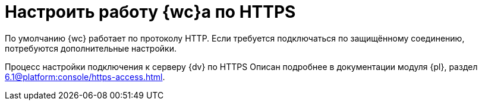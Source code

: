 = Настроить работу {wc}а по HTTPS

По умолчанию {wc} работает по протоколу HTTP. Если требуется подключаться по защищённому соединению, потребуются дополнительные настройки.

Процесс настройки подключения к серверу {dv} по HTTPS Описан подробнее в документации модуля {pl}, раздел xref:6.1@platform:console/https-access.adoc[].

// [#create-cert]
// .Создайте сертификат:
// . Откройте _{dispatch}_.
// . На начальной странице выберите _Сертификаты сервера_.
// +
// Будет открыто окно выбора доступных сертификатов. Вам необходимо создать новый сертификат.
// . В области _Действия_ выберите *Создать самозаверенный сертификат*.
// +
// [NOTE]
// ====
// Если у вас уже есть сертификат, выданный центром сертификации или компанией, вы можете его *Импортировать*. Вы также можете *Создать запрос сертификата* согласно https://www.ssl.com/ru/%D0%BA%D0%B0%D0%BA/%D1%81%D0%B3%D0%B5%D0%BD%D0%B5%D1%80%D0%B8%D1%80%D0%BE%D0%B2%D0%B0%D1%82%D1%8C-%D0%B7%D0%B0%D0%BF%D1%80%D0%BE%D1%81-%D0%BF%D0%BE%D0%B4%D0%BF%D0%B8%D1%81%D0%B8-%D1%81%D0%B5%D1%80%D1%82%D0%B8%D1%84%D0%B8%D0%BA%D0%B0%D1%82%D0%B0-csr-%D0%B2-iis-10/[инструкции онлайн]. В последнем случае обратите внимание на следующее <<mind-this,примечание>>.
// ====
// +
// . В открывшемся окне введите понятное имя сертификата и нажмите *ОК*.
// +
// Сертификат будет создан и автоматически помещён в хранилище.
//
// [start=5]
// .Настройте привязки:
// . Перейдите на сайт DocsVision в IIS. Например, Default Web Site.
// . Справа в области _Действия_ выберите *Привязки*.
// . В появившемся окне нажмите *Добавить*.
// . Выберите _Тип_: *_https_*. Поставьте _IP-адрес_ в значение *_"Все неназначенные"_*, укажите `Порт` 443.
// . В поле `Имя узла` введите адрес подключения к {wc}у.
// . Выберите SSL-сертификат, созданный ранее из списка или, нажав на кнопку *Выбрать*. Нажмите *ОК*.
// . Повторите шаги 1 -- 6, если требуется задать привязки для нескольких адресов.
//
// [#mind-this]
// [WARNING]
// Данная настройка не исключает возможности подключения по HTTP. Если вы хотите, чтобы клиенты могли работать в {wc}е только по HTTPS, выполните шаги из пункта <<limit-http>>.
//
// [#limit-http]
// [start=12]
// .Ограничьте использование HTTP:
// . Перейдите на сайт {wc}а в IIS. По умолчанию DocsVisionWebClient.
// . В окне выберите "Параметры SSL".
// . Поставьте флаг `*Требовать SSL*`. В списке `*Сертификаты клиента*` выберите *Принимать*.
// . В области _Действия_ справа нажмите *Применить*.
// +
// Будут сохранены настройки. Убедитесь, что клиенты уведомлены о необходимости вводить адрес через *http__s__*. В противном случае при вводе адреса {wc}а через *http* клиенты получат ошибку.
// +
// . Откройте {pu}.
// . На панели управления {wc} выберите раздел _"xref:.control-panel-webc.adoc[{wc}]"_ и нажмите *Обновить* напротив адреса {wc}а.
// +
// [WARNING]
// ====
// При настройке Параметров SSL в диспетчере IIS не устанавливайте флаг `*Требовать SSL*` для Default Web Site или сайта {dv}. Если установить флаг для этих сайтов, Windows клиент и другие модули будут требовать защищённое подключение. Понадобится настроить адрес сервера через {cns} см. документацию по администрированию модуля {pl}, раздел "xref:6.1@platform:console:section-web-server.adoc[]". Адрес подключения понадобится также сменить на всех клиентских машинах.
// ====
